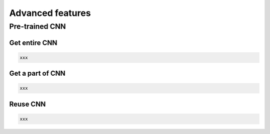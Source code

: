 .. _getstartadvance:

==================
Advanced features
==================


Pre-trained CNN
================

Get entire CNN
---------------

.. code-block:: python

  xxx


Get a part of CNN
------------------

.. code-block:: python

  xxx


Reuse CNN
------------------

.. code-block:: python

  xxx

